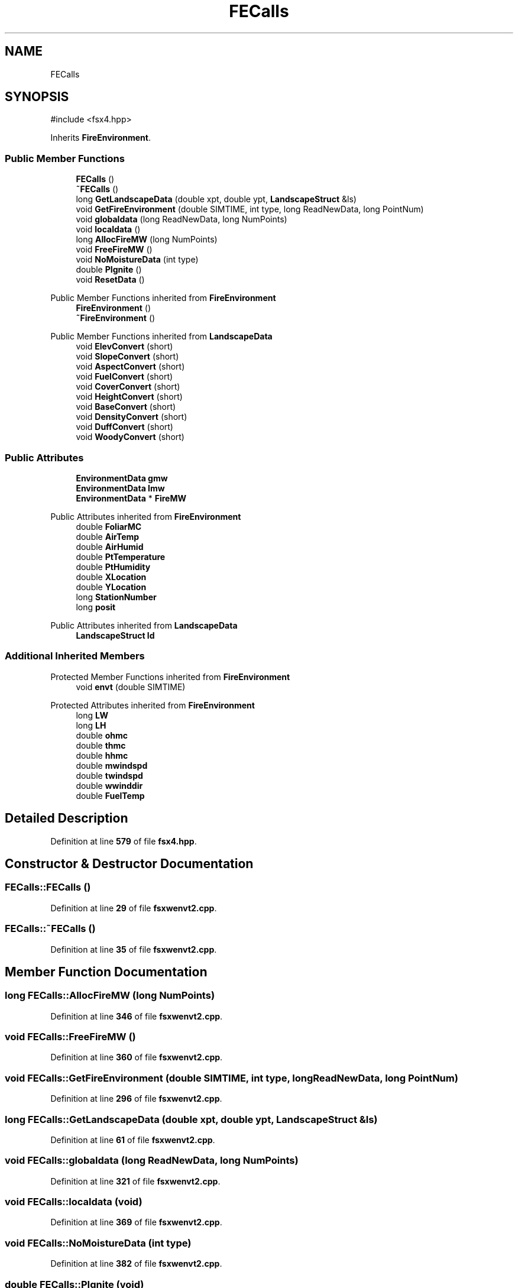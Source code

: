 .TH "FECalls" 3 "farsite4P" \" -*- nroff -*-
.ad l
.nh
.SH NAME
FECalls
.SH SYNOPSIS
.br
.PP
.PP
\fR#include <fsx4\&.hpp>\fP
.PP
Inherits \fBFireEnvironment\fP\&.
.SS "Public Member Functions"

.in +1c
.ti -1c
.RI "\fBFECalls\fP ()"
.br
.ti -1c
.RI "\fB~FECalls\fP ()"
.br
.ti -1c
.RI "long \fBGetLandscapeData\fP (double xpt, double ypt, \fBLandscapeStruct\fP &ls)"
.br
.ti -1c
.RI "void \fBGetFireEnvironment\fP (double SIMTIME, int type, long ReadNewData, long PointNum)"
.br
.ti -1c
.RI "void \fBglobaldata\fP (long ReadNewData, long NumPoints)"
.br
.ti -1c
.RI "void \fBlocaldata\fP ()"
.br
.ti -1c
.RI "long \fBAllocFireMW\fP (long NumPoints)"
.br
.ti -1c
.RI "void \fBFreeFireMW\fP ()"
.br
.ti -1c
.RI "void \fBNoMoistureData\fP (int type)"
.br
.ti -1c
.RI "double \fBPIgnite\fP ()"
.br
.ti -1c
.RI "void \fBResetData\fP ()"
.br
.in -1c

Public Member Functions inherited from \fBFireEnvironment\fP
.in +1c
.ti -1c
.RI "\fBFireEnvironment\fP ()"
.br
.ti -1c
.RI "\fB~FireEnvironment\fP ()"
.br
.in -1c

Public Member Functions inherited from \fBLandscapeData\fP
.in +1c
.ti -1c
.RI "void \fBElevConvert\fP (short)"
.br
.ti -1c
.RI "void \fBSlopeConvert\fP (short)"
.br
.ti -1c
.RI "void \fBAspectConvert\fP (short)"
.br
.ti -1c
.RI "void \fBFuelConvert\fP (short)"
.br
.ti -1c
.RI "void \fBCoverConvert\fP (short)"
.br
.ti -1c
.RI "void \fBHeightConvert\fP (short)"
.br
.ti -1c
.RI "void \fBBaseConvert\fP (short)"
.br
.ti -1c
.RI "void \fBDensityConvert\fP (short)"
.br
.ti -1c
.RI "void \fBDuffConvert\fP (short)"
.br
.ti -1c
.RI "void \fBWoodyConvert\fP (short)"
.br
.in -1c
.SS "Public Attributes"

.in +1c
.ti -1c
.RI "\fBEnvironmentData\fP \fBgmw\fP"
.br
.ti -1c
.RI "\fBEnvironmentData\fP \fBlmw\fP"
.br
.ti -1c
.RI "\fBEnvironmentData\fP * \fBFireMW\fP"
.br
.in -1c

Public Attributes inherited from \fBFireEnvironment\fP
.in +1c
.ti -1c
.RI "double \fBFoliarMC\fP"
.br
.ti -1c
.RI "double \fBAirTemp\fP"
.br
.ti -1c
.RI "double \fBAirHumid\fP"
.br
.ti -1c
.RI "double \fBPtTemperature\fP"
.br
.ti -1c
.RI "double \fBPtHumidity\fP"
.br
.ti -1c
.RI "double \fBXLocation\fP"
.br
.ti -1c
.RI "double \fBYLocation\fP"
.br
.ti -1c
.RI "long \fBStationNumber\fP"
.br
.ti -1c
.RI "long \fBposit\fP"
.br
.in -1c

Public Attributes inherited from \fBLandscapeData\fP
.in +1c
.ti -1c
.RI "\fBLandscapeStruct\fP \fBld\fP"
.br
.in -1c
.SS "Additional Inherited Members"


Protected Member Functions inherited from \fBFireEnvironment\fP
.in +1c
.ti -1c
.RI "void \fBenvt\fP (double SIMTIME)"
.br
.in -1c

Protected Attributes inherited from \fBFireEnvironment\fP
.in +1c
.ti -1c
.RI "long \fBLW\fP"
.br
.ti -1c
.RI "long \fBLH\fP"
.br
.ti -1c
.RI "double \fBohmc\fP"
.br
.ti -1c
.RI "double \fBthmc\fP"
.br
.ti -1c
.RI "double \fBhhmc\fP"
.br
.ti -1c
.RI "double \fBmwindspd\fP"
.br
.ti -1c
.RI "double \fBtwindspd\fP"
.br
.ti -1c
.RI "double \fBwwinddir\fP"
.br
.ti -1c
.RI "double \fBFuelTemp\fP"
.br
.in -1c
.SH "Detailed Description"
.PP 
Definition at line \fB579\fP of file \fBfsx4\&.hpp\fP\&.
.SH "Constructor & Destructor Documentation"
.PP 
.SS "FECalls::FECalls ()"

.PP
Definition at line \fB29\fP of file \fBfsxwenvt2\&.cpp\fP\&.
.SS "FECalls::~FECalls ()"

.PP
Definition at line \fB35\fP of file \fBfsxwenvt2\&.cpp\fP\&.
.SH "Member Function Documentation"
.PP 
.SS "long FECalls::AllocFireMW (long NumPoints)"

.PP
Definition at line \fB346\fP of file \fBfsxwenvt2\&.cpp\fP\&.
.SS "void FECalls::FreeFireMW ()"

.PP
Definition at line \fB360\fP of file \fBfsxwenvt2\&.cpp\fP\&.
.SS "void FECalls::GetFireEnvironment (double SIMTIME, int type, long ReadNewData, long PointNum)"

.PP
Definition at line \fB296\fP of file \fBfsxwenvt2\&.cpp\fP\&.
.SS "long FECalls::GetLandscapeData (double xpt, double ypt, \fBLandscapeStruct\fP & ls)"

.PP
Definition at line \fB61\fP of file \fBfsxwenvt2\&.cpp\fP\&.
.SS "void FECalls::globaldata (long ReadNewData, long NumPoints)"

.PP
Definition at line \fB321\fP of file \fBfsxwenvt2\&.cpp\fP\&.
.SS "void FECalls::localdata (void)"

.PP
Definition at line \fB369\fP of file \fBfsxwenvt2\&.cpp\fP\&.
.SS "void FECalls::NoMoistureData (int type)"

.PP
Definition at line \fB382\fP of file \fBfsxwenvt2\&.cpp\fP\&.
.SS "double FECalls::PIgnite (void)"

.PP
Definition at line \fB409\fP of file \fBfsxwenvt2\&.cpp\fP\&.
.SS "void FECalls::ResetData ()"

.PP
Definition at line \fB41\fP of file \fBfsxwenvt2\&.cpp\fP\&.
.SH "Member Data Documentation"
.PP 
.SS "\fBEnvironmentData\fP * FECalls::FireMW"

.PP
Definition at line \fB582\fP of file \fBfsx4\&.hpp\fP\&.
.SS "\fBEnvironmentData\fP FECalls::gmw"

.PP
Definition at line \fB582\fP of file \fBfsx4\&.hpp\fP\&.
.SS "\fBEnvironmentData\fP FECalls::lmw"

.PP
Definition at line \fB582\fP of file \fBfsx4\&.hpp\fP\&.

.SH "Author"
.PP 
Generated automatically by Doxygen for farsite4P from the source code\&.
